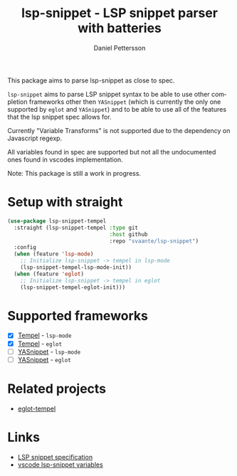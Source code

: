 #+title: lsp-snippet - LSP snippet parser with batteries
#+author: Daniel Pettersson
#+language: en
This package aims to parse lsp-snippet as close to spec.

~lsp-snippet~ aims to parse LSP snippet syntax to be able to use other completion frameworks other then ~YASnippet~ (which is currently the only one supported by ~eglot~ and ~YASnippet~) and to be able to use all of the features that the lsp snippet spec allows for.

Currently "Variable Transforms" is not supported due to the dependency on Javascript regexp.

All variables found in spec are supported but not all the undocumented ones found in vscodes implementation.

Note: This package is still a work in progress.

* Setup with straight
#+begin_src emacs-lisp
  (use-package lsp-snippet-tempel
    :straight (lsp-snippet-tempel :type git
                                  :host github
                                  :repo "svaante/lsp-snippet")
    :config
    (when (feature 'lsp-mode)
      ;; Initialize lsp-snippet -> tempel in lsp-mode
      (lsp-snippet-tempel-lsp-mode-init))
    (when (feature 'eglot)
      ;; Initialize lsp-snippet -> tempel in eglot
      (lsp-snippet-tempel-eglot-init)))

#+end_src

* Supported frameworks
+ [X] [[https://github.com/minad/tempel][Tempel]] - ~lsp-mode~
+ [X] [[https://github.com/minad/tempel][Tempel]] - ~eglot~
+ [ ] [[https://github.com/joaotavora/yasnippet][YASnippet]] - ~lsp-mode~
+ [ ] [[https://github.com/joaotavora/yasnippet][YASnippet]] - ~eglot~

* Related projects
- [[https://github.com/fejfighter/eglot-tempel][eglot-tempel]]

* Links
- [[https://microsoft.github.io/language-server-protocol/specifications/lsp/3.17/specification/#snippet_syntax][LSP snippet specification]]
- [[https://github.com/microsoft/vscode/blob/1498d0f34053f854e75e1364adaca6f99e43de08/src/vs/editor/contrib/snippet/browser/snippetVariables.ts][vscode lsp-snippet variables]]
